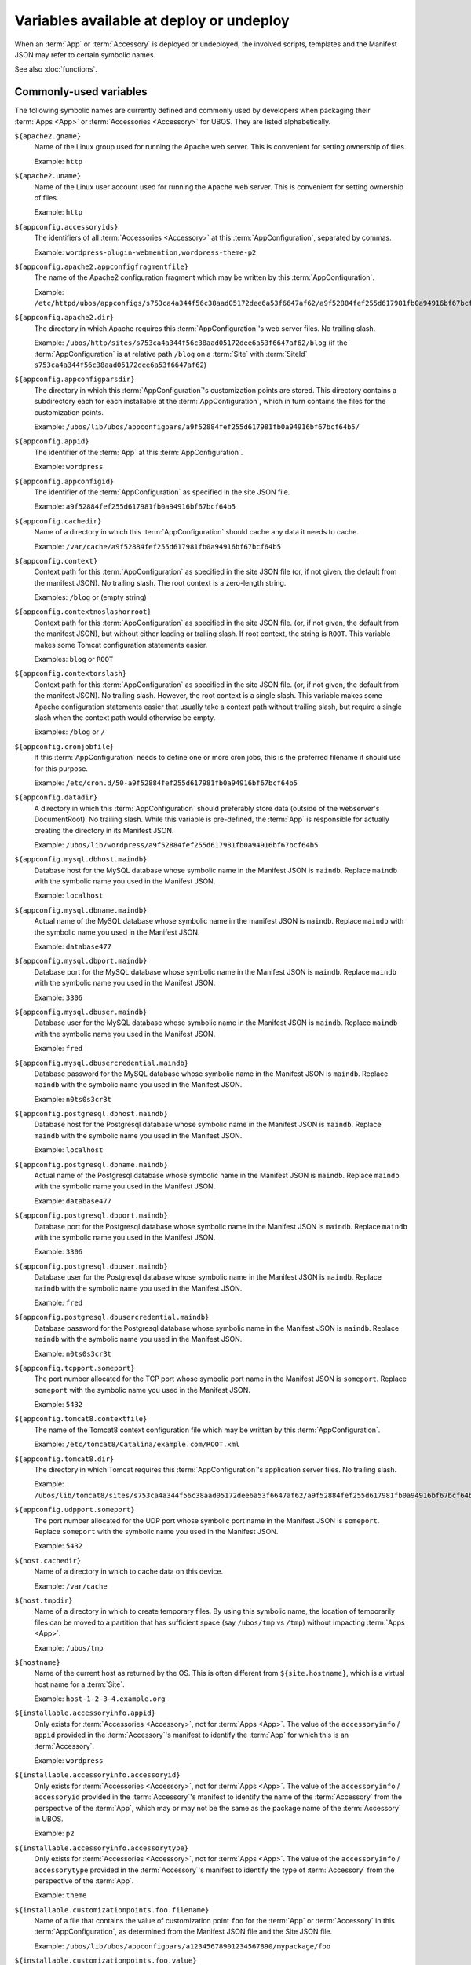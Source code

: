 Variables available at deploy or undeploy
=========================================

When an :term:`App` or :term:`Accessory` is deployed or undeployed, the involved scripts, templates
and the Manifest JSON may refer to certain symbolic names.

See also :doc:`functions`.

Commonly-used variables
-----------------------

The following symbolic names are currently defined and commonly used by developers when
packaging their :term:`Apps <App>` or :term:`Accessories <Accessory>` for UBOS. They are listed alphabetically.

``${apache2.gname}``
   Name of the Linux group used for running the Apache web server.
   This is convenient for setting ownership of files.

   Example: ``http``

``${apache2.uname}``
   Name of the Linux user account used for running the Apache web server.
   This is convenient for setting ownership of files.

   Example: ``http``

``${appconfig.accessoryids}``
   The identifiers of all :term:`Accessories <Accessory>` at this :term:`AppConfiguration`, separated by commas.

   Example: ``wordpress-plugin-webmention,wordpress-theme-p2``

``${appconfig.apache2.appconfigfragmentfile}``
   The name of the Apache2 configuration fragment which may be written
   by this :term:`AppConfiguration`.

   Example: ``/etc/httpd/ubos/appconfigs/s753ca4a344f56c38aad05172dee6a53f6647af62/a9f52884fef255d617981fb0a94916bf67bcf64b5.conf``

``${appconfig.apache2.dir}``
   The directory in which Apache requires this :term:`AppConfiguration`'s web server files.
   No trailing slash.

   Example: ``/ubos/http/sites/s753ca4a344f56c38aad05172dee6a53f6647af62/blog`` (if the :term:`AppConfiguration`
   is at relative path ``/blog`` on a :term:`Site` with :term:`SiteId` ``s753ca4a344f56c38aad05172dee6a53f6647af62``)

``${appconfig.appconfigparsdir}``
   The directory in which this :term:`AppConfiguration`'s customization points are
   stored. This directory contains a subdirectory each for each installable at the
   :term:`AppConfiguration`, which in turn contains the files for the customization points.

   Example: ``/ubos/lib/ubos/appconfigpars/a9f52884fef255d617981fb0a94916bf67bcf64b5/``

``${appconfig.appid}``
   The identifier of the :term:`App` at this :term:`AppConfiguration`.

   Example: ``wordpress``

``${appconfig.appconfigid}``
   The identifier of the :term:`AppConfiguration` as specified in the site JSON file.

   Example: ``a9f52884fef255d617981fb0a94916bf67bcf64b5``

``${appconfig.cachedir}``
   Name of a directory in which this :term:`AppConfiguration` should cache any data it needs to
   cache.

   Example: ``/var/cache/a9f52884fef255d617981fb0a94916bf67bcf64b5``

``${appconfig.context}``
   Context path for this :term:`AppConfiguration` as specified in the site JSON file
   (or, if not given, the default from the manifest JSON).
   No trailing slash. The root context is a zero-length string.

   Examples: ``/blog`` or (empty string)

``${appconfig.contextnoslashorroot}``
   Context path for this :term:`AppConfiguration` as specified in the site JSON file.
   (or, if not given, the default from the manifest JSON), but without either
   leading or trailing slash. If root context, the string is ``ROOT``.
   This variable makes some Tomcat configuration statements easier.

   Examples: ``blog`` or ``ROOT``

``${appconfig.contextorslash}``
   Context path for this :term:`AppConfiguration` as specified in the site JSON file.
   (or, if not given, the default from the manifest JSON).
   No trailing slash. However, the root context is a single slash.
   This variable makes some Apache configuration statements easier that
   usually take a context path without trailing slash, but require a single
   slash when the context path would otherwise be empty.

   Examples: ``/blog`` or ``/``

``${appconfig.cronjobfile}``
   If this :term:`AppConfiguration` needs to define one or more cron jobs, this is
   the preferred filename it should use for this purpose.

   Example: ``/etc/cron.d/50-a9f52884fef255d617981fb0a94916bf67bcf64b5``

``${appconfig.datadir}``
   A directory in which this :term:`AppConfiguration` should preferably store data (outside of
   the webserver's DocumentRoot). No trailing slash. While this variable is pre-defined,
   the :term:`App` is responsible for actually creating the directory in its Manifest JSON.

   Example: ``/ubos/lib/wordpress/a9f52884fef255d617981fb0a94916bf67bcf64b5``

``${appconfig.mysql.dbhost.maindb}``
   Database host for the MySQL database whose symbolic name in the Manifest JSON is ``maindb``.
   Replace ``maindb`` with the symbolic name you used in the Manifest JSON.

   Example: ``localhost``

``${appconfig.mysql.dbname.maindb}``
   Actual name of the MySQL database whose symbolic name in the manifest JSON
   is ``maindb``. Replace ``maindb`` with the symbolic name you used in the Manifest JSON.

   Example: ``database477``

``${appconfig.mysql.dbport.maindb}``
   Database port for the MySQL database whose symbolic name in the Manifest JSON is ``maindb``.
   Replace ``maindb`` with the symbolic name you used in the Manifest JSON.

   Example: ``3306``

``${appconfig.mysql.dbuser.maindb}``
   Database user for the MySQL database whose symbolic name in the Manifest JSON is ``maindb``.
   Replace ``maindb`` with the symbolic name you used in the Manifest JSON.

   Example: ``fred``

``${appconfig.mysql.dbusercredential.maindb}``
   Database password for the MySQL database whose symbolic name in the Manifest JSON is ``maindb``.
   Replace ``maindb`` with the symbolic name you used in the Manifest JSON.

   Example: ``n0ts0s3cr3t``

``${appconfig.postgresql.dbhost.maindb}``
   Database host for the Postgresql database whose symbolic name in the Manifest JSON is ``maindb``.
   Replace ``maindb`` with the symbolic name you used in the Manifest JSON.

   Example: ``localhost``

``${appconfig.postgresql.dbname.maindb}``
   Actual name of the Postgresql database whose symbolic name in the Manifest JSON
   is ``maindb``. Replace ``maindb`` with the symbolic name you used in the Manifest JSON.

   Example: ``database477``

``${appconfig.postgresql.dbport.maindb}``
   Database port for the Postgresql database whose symbolic name in the Manifest JSON is ``maindb``.
   Replace ``maindb`` with the symbolic name you used in the Manifest JSON.

   Example: ``3306``

``${appconfig.postgresql.dbuser.maindb}``
   Database user for the Postgresql database whose symbolic name in the Manifest JSON is ``maindb``.
   Replace ``maindb`` with the symbolic name you used in the Manifest JSON.

   Example: ``fred``

``${appconfig.postgresql.dbusercredential.maindb}``
   Database password for the Postgresql database whose symbolic name in the Manifest JSON is ``maindb``.
   Replace ``maindb`` with the symbolic name you used in the Manifest JSON.

   Example: ``n0ts0s3cr3t``

``${appconfig.tcpport.someport}``
   The port number allocated for the TCP port whose symbolic port name in the Manifest JSON
   is ``someport``. Replace ``someport`` with the symbolic name you used in the Manifest JSON.

   Example: ``5432``

``${appconfig.tomcat8.contextfile}``
   The name of the Tomcat8 context configuration file which may be written
   by this :term:`AppConfiguration`.

   Example: ``/etc/tomcat8/Catalina/example.com/ROOT.xml``

``${appconfig.tomcat8.dir}``
   The directory in which Tomcat requires this :term:`AppConfiguration`'s application server
   files. No trailing slash.

   Example: ``/ubos/lib/tomcat8/sites/s753ca4a344f56c38aad05172dee6a53f6647af62/a9f52884fef255d617981fb0a94916bf67bcf64b5``

``${appconfig.udpport.someport}``
   The port number allocated for the UDP port whose symbolic port name in the Manifest JSON
   is ``someport``. Replace ``someport`` with the symbolic name you used in the Manifest JSON.

   Example: ``5432``

``${host.cachedir}``
   Name of a directory in which to cache data on this device.

   Example: ``/var/cache``

``${host.tmpdir}``
   Name of a directory in which to create temporary files. By using this symbolic
   name, the location of temporarily files can be moved to a partition that has
   sufficient space (say ``/ubos/tmp`` vs ``/tmp``) without impacting :term:`Apps <App>`.

   Example: ``/ubos/tmp``

``${hostname}``
   Name of the current host as returned by the OS. This is often
   different from ``${site.hostname}``, which is a virtual host name
   for a :term:`Site`.

   Example: ``host-1-2-3-4.example.org``

``${installable.accessoryinfo.appid}``
   Only exists for :term:`Accessories <Accessory>`, not for :term:`Apps <App>`. The value of the ``accessoryinfo`` / ``appid``
   provided in the :term:`Accessory`'s manifest to identify the :term:`App` for which this is an :term:`Accessory`.

   Example: ``wordpress``

``${installable.accessoryinfo.accessoryid}``
   Only exists for :term:`Accessories <Accessory>`, not for :term:`Apps <App>`. The value of the ``accessoryinfo`` / ``accessoryid``
   provided in the :term:`Accessory`'s manifest to identify the name of the :term:`Accessory` from the
   perspective of the :term:`App`, which may or may not be the same as the package name of the
   :term:`Accessory` in UBOS.

   Example: ``p2``

``${installable.accessoryinfo.accessorytype}``
   Only exists for :term:`Accessories <Accessory>`, not for :term:`Apps <App>`. The value of the ``accessoryinfo`` / ``accessorytype``
   provided in the :term:`Accessory`'s manifest to identify the type of :term:`Accessory` from the
   perspective of the :term:`App`.

   Example: ``theme``

``${installable.customizationpoints.foo.filename}``
   Name of a file that contains the value of customization point ``foo``
   for the :term:`App` or :term:`Accessory` in this
   :term:`AppConfiguration`, as determined from the Manifest JSON file and the Site JSON file.

   Example: ``/ubos/lib/ubos/appconfigpars/a12345678901234567890/mypackage/foo``

``${installable.customizationpoints.foo.value}``
   The value of customization point ``foo``
   for the :term:`App` or :term:`Accessory` in this
   :term:`AppConfiguration`, as determined from the Manifest JSON file and the Site JSON file.

   Example: ``My daily musings``

``${now.tstamp}``
   Timestamp when the current deployment or undeployment run started,
   in a human-readable, but consistently sortable string. Uses UTC time zone.

   Example: ``20140923-202018``

``${now.unixtime}``
   Timestamp when the current deployment or undeployment run started,
   in UNIX timestamp format.

   Example: ``1411503618``

``${package.codedir}``
  Directory in which the package's code should be installed. No trailing slash.

  Example: ``/ubos/share/wordpress``

``${package.name}``
   Name of the package currently being installed.

   Example: ``wordpress``

``${site.admin.credential}``
   Password for the :term:`Site`'s administrator account.

   Example: ``s3cr3t``

``${site.admin.email}``
   E-mail address of the :term:`Site`'s administrator.

   Example: ``foo@bar.com``

``${site.admin.userid}``
   Identifier of the :term:`Site`'s administrator account. This identifier does not contain
   spaces or special characters.

   Example: ``admin``

``${site.admin.username}``
   Human-readable name of the :term:`Site`'s administrator account.

   Example: ``Site administrator (John Smith)``

``${site.apache2.authgroupfile}``
   The groups file for HTTP authentication for this :term:`Site`.

   Example: ``/etc/httpd/ubos/sites/s753ca4a344f56c38aad05172dee6a53f6647af62.groups``

``${site.apache2.htdigestauthuserfile}``
   The digest-based user file for HTTP authentication for this :term:`Site`.

   Example: ``/etc/httpd/ubos/sites/s753ca4a344f56c38aad05172dee6a53f6647af62.htdigest``

``${site.hostname}``
   The virtual hostname of the :term:`Site` to which this :term:`AppConfiguration`
   belongs. This is often different from ``${hostname}``, which is
   the current host as returned by the OS.

   This variable will have value ``*`` for :term:`Sites <Site>` whose hostname was given
   as the wildcard.

   Example: ``indiebox.example.org``

``${site.protocol}``
   The protocol by which this :term:`Site` is accessed. Valid values are
   ``http`` and ``https``.

   Example: ``http``

``${site.protocolport}``
   The port that goes with the protocol by which this :term:`Site` is accessed. Valid values are
   ``80`` and ``443``.

   Example: ``80``

``${site.siteid}``
   The :term:`Site` identifier of this :term:`Site` per the Site JSON file.

   Example: ``s753ca4a344f56c38aad05172dee6a53f6647af62``

``${site.tomcat8.contextdir}``
   The Tomcat context directory for this :term:`Site`. No trailing slash.

   Example: ``/etc/tomcat8/Catalina/ubos.example.org``

``${tomcat8.gname}``
    Name of the Linux group used for running the Tomcat application server.
    This is convenient for setting ownership of files.

    Example: ``tomcat8``

``${tomcat8.uname}``
    Name of the Linux user account used for running the Tomcat application server.
    This is convenient for setting ownership of files.

    Example: ``tomcat8``

Other variables
---------------

While these symbolic names are defined, their use by developers is not usually required
and thus discouraged.

``${apache2.appconfigfragmentdir}``
   Directory that contains Apache configuration file fragments, one per app
   configuration. You may want to use ``${appconfig.apache2.appconfigfragmentfile}``
   instead.

   Example: ``/etc/httpd/ubos/appconfigs``

``${apache2.sitefragmentdir}``
   Directory that contains Apache configuration file fragments, one per :term:`Site`
   (aka virtual host). You may want to use ``${site.apache2.sitefragmentfile}``
   instead.

   Example: ``/etc/httpd/ubos/sites``

``${apache2.sitesdir}``
   Directory that contains the Apache DocumentRoots of the various :term:`Sites <Site>` installed on
   the host. You may want to use ``${site.apache2.sitedocumentdir}`` or
   ``${appconfig.apache2.dir}`` instead.

   Example: ``/ubos/http/sites``

``${apache2.ssldir}``
   Directory that contains SSL information.

   Example: ``/etc/httpd/ubos/ssl``

``${package.datadir}``
   Directory in which the package can store data. No trailing slash.
   You may want to use ``${appconfig.datadir}`` instead.

   Example: ``/ubos/lib/wordpress``

``${package.manifestdir}``
   Directory in which packages write their manifests. No trailing slash. You should
   not need to use this.

   Value: ``/ubos/lib/ubos/manifests``

``${site.apache2.sitedocumentdir}``
   The Apache DocumentRoot for this :term:`Site`. No trailing slash.

   Example: ``/ubos/http/sites/s753ca4a344f56c38aad05172dee6a53f6647af62``

``${site.apache2.sitefragmentfile}``
   The Apache configuration file fragment for this :term:`Site`. No trailing slash.
   You should not have to use this.

   Example: ``/etc/httpd/ubos/sites/s753ca4a344f56c38aad05172dee6a53f6647af62.conf``

``${site.tomcat8.sitedocumentdir}``
   The Tomcat DocumentRoot for this :term:`Site`. No trailing slash.

   Example: ``/ubos/lib/tomcat8/sites/s753ca4a344f56c38aad05172dee6a53f6647af62``

``${tomcat8.sitesdir}``
    Directory that contains the Tomcat DocumentRoots of the various :term:`Sites <Site>` installed on
    the host. You may want to use ``${site.tomcat8.sitedocumentdir}`` instead.

    Example: ``/ubos/lib/tomcat8/sites``
